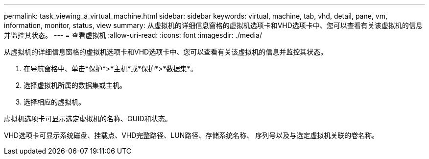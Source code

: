 ---
permalink: task_viewing_a_virtual_machine.html 
sidebar: sidebar 
keywords: virtual, machine, tab, vhd, detail, pane, vm, information, monitor, status, view 
summary: 从虚拟机的详细信息窗格的虚拟机选项卡和VHD选项卡中、您可以查看有关该虚拟机的信息并监控其状态。 
---
= 查看虚拟机
:allow-uri-read: 
:icons: font
:imagesdir: ./media/


[role="lead"]
从虚拟机的详细信息窗格的虚拟机选项卡和VHD选项卡中、您可以查看有关该虚拟机的信息并监控其状态。

. 在导航窗格中、单击*保护*>*主机*或*保护*>*数据集*。
. 选择虚拟机所属的数据集或主机。
. 选择相应的虚拟机。


虚拟机选项卡可显示选定虚拟机的名称、GUID和状态。

VHD选项卡可显示系统磁盘、挂载点、VHD完整路径、LUN路径、存储系统名称、 序列号以及与选定虚拟机关联的卷名称。
